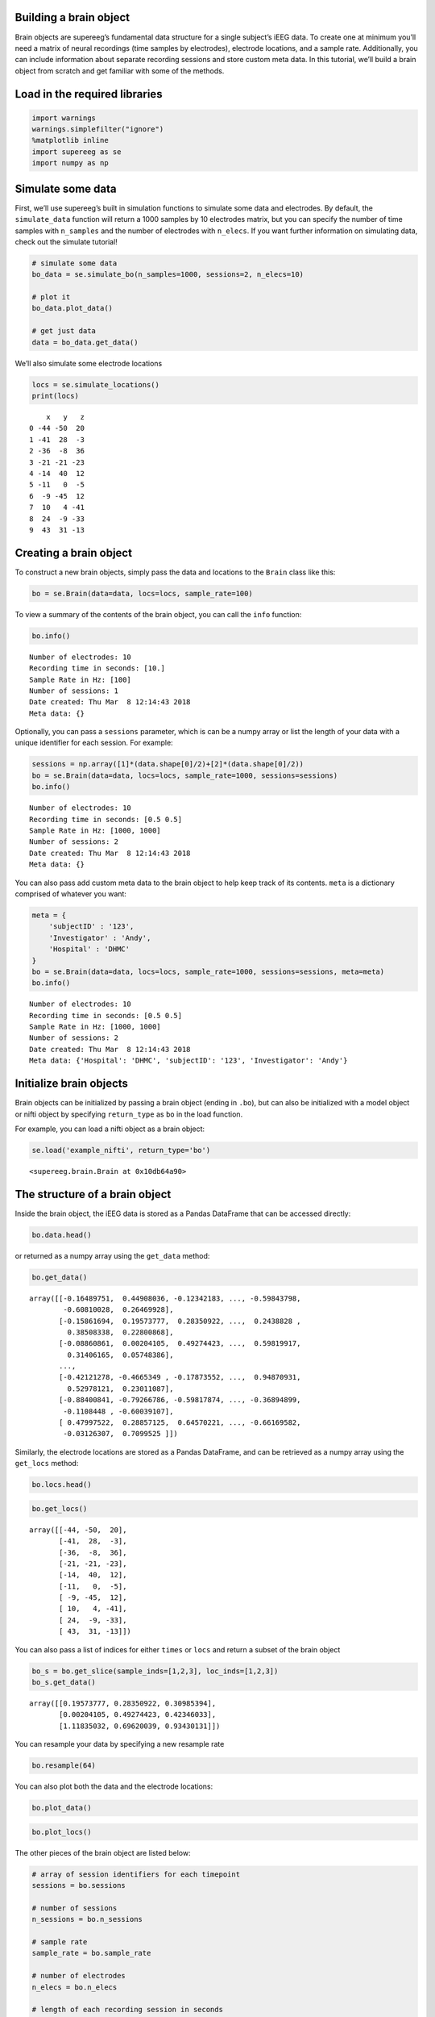 
Building a brain object
=======================

Brain objects are supereeg’s fundamental data structure for a single
subject’s iEEG data. To create one at minimum you’ll need a matrix of
neural recordings (time samples by electrodes), electrode locations, and
a sample rate. Additionally, you can include information about separate
recording sessions and store custom meta data. In this tutorial, we’ll
build a brain object from scratch and get familiar with some of the
methods.

Load in the required libraries
==============================

.. code:: ipython2

    import warnings 
    warnings.simplefilter("ignore")
    %matplotlib inline
    import supereeg as se
    import numpy as np

Simulate some data
==================

First, we’ll use supereeg’s built in simulation functions to simulate
some data and electrodes. By default, the ``simulate_data`` function
will return a 1000 samples by 10 electrodes matrix, but you can specify
the number of time samples with ``n_samples`` and the number of
electrodes with ``n_elecs``. If you want further information on
simulating data, check out the simulate tutorial!

.. code:: ipython2

    # simulate some data
    bo_data = se.simulate_bo(n_samples=1000, sessions=2, n_elecs=10)
    
    # plot it
    bo_data.plot_data()
    
    # get just data
    data = bo_data.get_data()



.. image:: brain_objects_files/brain_objects_4_0.png


We’ll also simulate some electrode locations

.. code:: ipython2

    locs = se.simulate_locations()
    print(locs)


.. parsed-literal::

        x   y   z
    0 -44 -50  20
    1 -41  28  -3
    2 -36  -8  36
    3 -21 -21 -23
    4 -14  40  12
    5 -11   0  -5
    6  -9 -45  12
    7  10   4 -41
    8  24  -9 -33
    9  43  31 -13


Creating a brain object
=======================

To construct a new brain objects, simply pass the data and locations to
the ``Brain`` class like this:

.. code:: ipython2

    bo = se.Brain(data=data, locs=locs, sample_rate=100)

To view a summary of the contents of the brain object, you can call the
``info`` function:

.. code:: ipython2

    bo.info()


.. parsed-literal::

    Number of electrodes: 10
    Recording time in seconds: [10.]
    Sample Rate in Hz: [100]
    Number of sessions: 1
    Date created: Thu Mar  8 12:14:43 2018
    Meta data: {}


Optionally, you can pass a ``sessions`` parameter, which is can be a
numpy array or list the length of your data with a unique identifier for
each session. For example:

.. code:: ipython2

    sessions = np.array([1]*(data.shape[0]/2)+[2]*(data.shape[0]/2))
    bo = se.Brain(data=data, locs=locs, sample_rate=1000, sessions=sessions)
    bo.info()


.. parsed-literal::

    Number of electrodes: 10
    Recording time in seconds: [0.5 0.5]
    Sample Rate in Hz: [1000, 1000]
    Number of sessions: 2
    Date created: Thu Mar  8 12:14:43 2018
    Meta data: {}


You can also pass add custom meta data to the brain object to help keep
track of its contents. ``meta`` is a dictionary comprised of whatever
you want:

.. code:: ipython2

    meta = {
        'subjectID' : '123',
        'Investigator' : 'Andy',
        'Hospital' : 'DHMC'
    }
    bo = se.Brain(data=data, locs=locs, sample_rate=1000, sessions=sessions, meta=meta)
    bo.info()


.. parsed-literal::

    Number of electrodes: 10
    Recording time in seconds: [0.5 0.5]
    Sample Rate in Hz: [1000, 1000]
    Number of sessions: 2
    Date created: Thu Mar  8 12:14:43 2018
    Meta data: {'Hospital': 'DHMC', 'subjectID': '123', 'Investigator': 'Andy'}


Initialize brain objects
========================

Brain objects can be initialized by passing a brain object (ending in
``.bo``), but can also be initialized with a model object or nifti
object by specifying ``return_type`` as ``bo`` in the load function.

For example, you can load a nifti object as a brain object:

.. code:: ipython2

    se.load('example_nifti', return_type='bo')




.. parsed-literal::

    <supereeg.brain.Brain at 0x10db64a90>



The structure of a brain object
===============================

Inside the brain object, the iEEG data is stored as a Pandas DataFrame
that can be accessed directly:

.. code:: ipython2

    bo.data.head()




.. raw:: html

    <div>
    <style scoped>
        .dataframe tbody tr th:only-of-type {
            vertical-align: middle;
        }
    
        .dataframe tbody tr th {
            vertical-align: top;
        }
    
        .dataframe thead th {
            text-align: right;
        }
    </style>
    <table border="1" class="dataframe">
      <thead>
        <tr style="text-align: right;">
          <th></th>
          <th>0</th>
          <th>1</th>
          <th>2</th>
          <th>3</th>
          <th>4</th>
          <th>5</th>
          <th>6</th>
          <th>7</th>
          <th>8</th>
          <th>9</th>
        </tr>
      </thead>
      <tbody>
        <tr>
          <th>0</th>
          <td>-0.164898</td>
          <td>0.449080</td>
          <td>-0.123422</td>
          <td>-0.487585</td>
          <td>-0.558142</td>
          <td>-0.068899</td>
          <td>-1.062847</td>
          <td>-0.598438</td>
          <td>-0.608100</td>
          <td>0.264699</td>
        </tr>
        <tr>
          <th>1</th>
          <td>-0.158617</td>
          <td>0.195738</td>
          <td>0.283509</td>
          <td>0.309854</td>
          <td>0.256612</td>
          <td>0.042650</td>
          <td>0.392309</td>
          <td>0.243883</td>
          <td>0.385083</td>
          <td>0.228009</td>
        </tr>
        <tr>
          <th>2</th>
          <td>-0.088609</td>
          <td>0.002041</td>
          <td>0.492744</td>
          <td>0.423460</td>
          <td>0.127684</td>
          <td>-0.080433</td>
          <td>0.112324</td>
          <td>0.598199</td>
          <td>0.314062</td>
          <td>0.057484</td>
        </tr>
        <tr>
          <th>3</th>
          <td>0.498890</td>
          <td>1.118350</td>
          <td>0.696200</td>
          <td>0.934301</td>
          <td>0.483936</td>
          <td>0.753088</td>
          <td>0.530552</td>
          <td>0.757954</td>
          <td>-0.010164</td>
          <td>0.690289</td>
        </tr>
        <tr>
          <th>4</th>
          <td>-0.495082</td>
          <td>-0.797964</td>
          <td>-0.442069</td>
          <td>-0.238359</td>
          <td>-0.111551</td>
          <td>-0.685585</td>
          <td>-0.968015</td>
          <td>-0.255937</td>
          <td>-0.715173</td>
          <td>-0.107770</td>
        </tr>
      </tbody>
    </table>
    </div>



or returned as a numpy array using the ``get_data`` method:

.. code:: ipython2

    bo.get_data()




.. parsed-literal::

    array([[-0.16489751,  0.44908036, -0.12342183, ..., -0.59843798,
            -0.60810028,  0.26469928],
           [-0.15861694,  0.19573777,  0.28350922, ...,  0.2438828 ,
             0.38508338,  0.22800868],
           [-0.08860861,  0.00204105,  0.49274423, ...,  0.59819917,
             0.31406165,  0.05748386],
           ...,
           [-0.42121278, -0.4665349 , -0.17873552, ...,  0.94870931,
             0.52978121,  0.23011087],
           [-0.88400841, -0.79266786, -0.59817874, ..., -0.36894899,
            -0.1108448 , -0.60039107],
           [ 0.47997522,  0.28857125,  0.64570221, ..., -0.66169582,
            -0.03126307,  0.7099525 ]])



Similarly, the electrode locations are stored as a Pandas DataFrame, and
can be retrieved as a numpy array using the ``get_locs`` method:

.. code:: ipython2

    bo.locs.head()




.. raw:: html

    <div>
    <style scoped>
        .dataframe tbody tr th:only-of-type {
            vertical-align: middle;
        }
    
        .dataframe tbody tr th {
            vertical-align: top;
        }
    
        .dataframe thead th {
            text-align: right;
        }
    </style>
    <table border="1" class="dataframe">
      <thead>
        <tr style="text-align: right;">
          <th></th>
          <th>x</th>
          <th>y</th>
          <th>z</th>
        </tr>
      </thead>
      <tbody>
        <tr>
          <th>0</th>
          <td>-44</td>
          <td>-50</td>
          <td>20</td>
        </tr>
        <tr>
          <th>1</th>
          <td>-41</td>
          <td>28</td>
          <td>-3</td>
        </tr>
        <tr>
          <th>2</th>
          <td>-36</td>
          <td>-8</td>
          <td>36</td>
        </tr>
        <tr>
          <th>3</th>
          <td>-21</td>
          <td>-21</td>
          <td>-23</td>
        </tr>
        <tr>
          <th>4</th>
          <td>-14</td>
          <td>40</td>
          <td>12</td>
        </tr>
      </tbody>
    </table>
    </div>



.. code:: ipython2

    bo.get_locs()




.. parsed-literal::

    array([[-44, -50,  20],
           [-41,  28,  -3],
           [-36,  -8,  36],
           [-21, -21, -23],
           [-14,  40,  12],
           [-11,   0,  -5],
           [ -9, -45,  12],
           [ 10,   4, -41],
           [ 24,  -9, -33],
           [ 43,  31, -13]])



You can also pass a list of indices for either ``times`` or ``locs`` and
return a subset of the brain object

.. code:: ipython2

    bo_s = bo.get_slice(sample_inds=[1,2,3], loc_inds=[1,2,3])
    bo_s.get_data()




.. parsed-literal::

    array([[0.19573777, 0.28350922, 0.30985394],
           [0.00204105, 0.49274423, 0.42346033],
           [1.11835032, 0.69620039, 0.93430131]])



You can resample your data by specifying a new resample rate

.. code:: ipython2

    bo.resample(64)

You can also plot both the data and the electrode locations:

.. code:: ipython2

    bo.plot_data()



.. image:: brain_objects_files/brain_objects_29_0.png


.. code:: ipython2

    bo.plot_locs()



.. image:: brain_objects_files/brain_objects_30_0.png


The other pieces of the brain object are listed below:

.. code:: ipython2

    # array of session identifiers for each timepoint
    sessions = bo.sessions
    
    # number of sessions
    n_sessions = bo.n_sessions
    
    # sample rate
    sample_rate = bo.sample_rate
    
    # number of electrodes
    n_elecs = bo.n_elecs
    
    # length of each recording session in seconds
    n_seconds = bo.n_secs
    
    # the date and time that the bo was created
    date_created = bo.date_created
    
    # kurtosis of each electrode
    kurtosis = bo.kurtosis
    
    # meta data
    meta = bo.meta
    
    # label delinieating observed and reconstructed locations
    label = bo.label

Brain object methods
====================

There are a few other useful methods on a brain object

``bo.info()``
-------------

This method will give you a summary of the brain object:

.. code:: ipython2

    bo.info()


.. parsed-literal::

    Number of electrodes: 10
    Recording time in seconds: [0.5 0.5]
    Sample Rate in Hz: [64, 64]
    Number of sessions: 2
    Date created: Thu Mar  8 12:14:43 2018
    Meta data: {'Hospital': 'DHMC', 'subjectID': '123', 'Investigator': 'Andy'}


``bo.get_data()``
-----------------

.. code:: ipython2

    data_array = bo.get_data()

``bo.get_zscore_data()``
------------------------

This method will return a numpy array of the zscored data:

.. code:: ipython2

    zdata_array = bo.get_zscore_data()

``bo.get_locs()``
-----------------

This method will return a numpy array of the electrode locations:

.. code:: ipython2

    locs = bo.get_locs()

``bo.get_slice()``
------------------

This method allows you to slice out time and locations from the brain
object, and returns a brain object. This can occur in place if you set
the flag ``inplace=True``.

.. code:: ipython2

    bo_slice = bo.get_slice(sample_inds=None, loc_inds=None, inplace=False)

``bo.resample()``
-----------------

This method allows you resample a brain object in place.

.. code:: ipython2

    bo.resample(resample_rate=None)




.. parsed-literal::

    <supereeg.brain.Brain at 0x10dd2a250>



``bo.plot_data()``
------------------

This method normalizes and plots data from brain object:

.. code:: ipython2

    bo.plot_data()



.. image:: brain_objects_files/brain_objects_47_0.png


``bo.plot_locs()``
------------------

This method plots electrode locations from brain object:

.. code:: ipython2

    bo.plot_locs()



.. image:: brain_objects_files/brain_objects_49_0.png


``bo.save(fname='something')``
------------------------------

This method will save the brain object to the specified file location.
The data will be saved as a ‘bo’ file, which is a dictionary containing
the elements of a brain object saved in the hd5 format using
``deepdish``.

.. code:: ipython2

    #bo.save(fname='brain_object')

``bo.to_nii()``
---------------

This method converts the brain object into a ``nibabel`` nifti image. If
``filepath`` is specified, the nifti file will be saved. You can also
specify a nifti template with the ``template`` argument. If no template
is specified, it will use the gray matter masked MNI 152 brain
downsampled to 6mm.

.. code:: ipython2

    # convert to nifti
    nii = bo.to_nii()
    
    # plot first timepoint
    nii.plot_glass_brain()
    
    # save the file
    # nii = bo.to_nii(filepath='/path/to/file/brain')
    
    # specify a template and resolution
    # nii = bo.to_nii(template='/path/to/nifti/file.nii', vox_size=20)



.. image:: brain_objects_files/brain_objects_53_0.png

